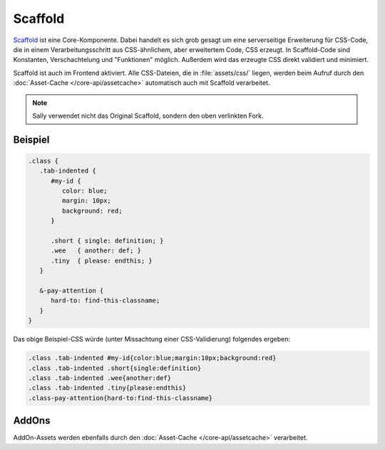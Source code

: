 Scaffold
========

`Scaffold <https://github.com/sunny/csscaffold>`_ ist eine Core-Komponente.
Dabei handelt es sich grob gesagt um eine serverseitige Erweiterung für
CSS-Code, die in einem Verarbeitungsschritt aus CSS-ähnlichem, aber erweitertem
Code, CSS erzeugt.
In Scaffold-Code sind Konstanten, Verschachtelung und "Funktionen" möglich.
Außerdem wird das erzeugte CSS direkt validiert und minimiert.

Scaffold ist auch im Frontend aktiviert. Alle CSS-Dateien, die in
:file:`assets/css/` liegen, werden beim Aufruf durch den
:doc:`Asset-Cache </core-api/assetcache>` automatisch auch mit Scaffold
verarbeitet.

.. note::

  Sally verwendet nicht das Original Scaffold, sondern den oben verlinkten Fork.

Beispiel
--------

.. sourcecode:: css

  .class {
     .tab-indented {
        #my-id {
           color: blue;
           margin: 10px;
           background: red;
        }

        .short { single: definition; }
        .wee   { another: def; }
        .tiny  { please: endthis; }
     }

     &-pay-attention {
        hard-to: find-this-classname;
     }
  }

Das obige Beispiel-CSS würde (unter Missachtung einer CSS-Validierung) folgendes
ergeben:

.. sourcecode:: css

  .class .tab-indented #my-id{color:blue;margin:10px;background:red}
  .class .tab-indented .short{single:definition}
  .class .tab-indented .wee{another:def}
  .class .tab-indented .tiny{please:endthis}
  .class-pay-attention{hard-to:find-this-classname}

AddOns
------

AddOn-Assets werden ebenfalls durch den :doc:`Asset-Cache </core-api/assetcache>`
verarbeitet.
